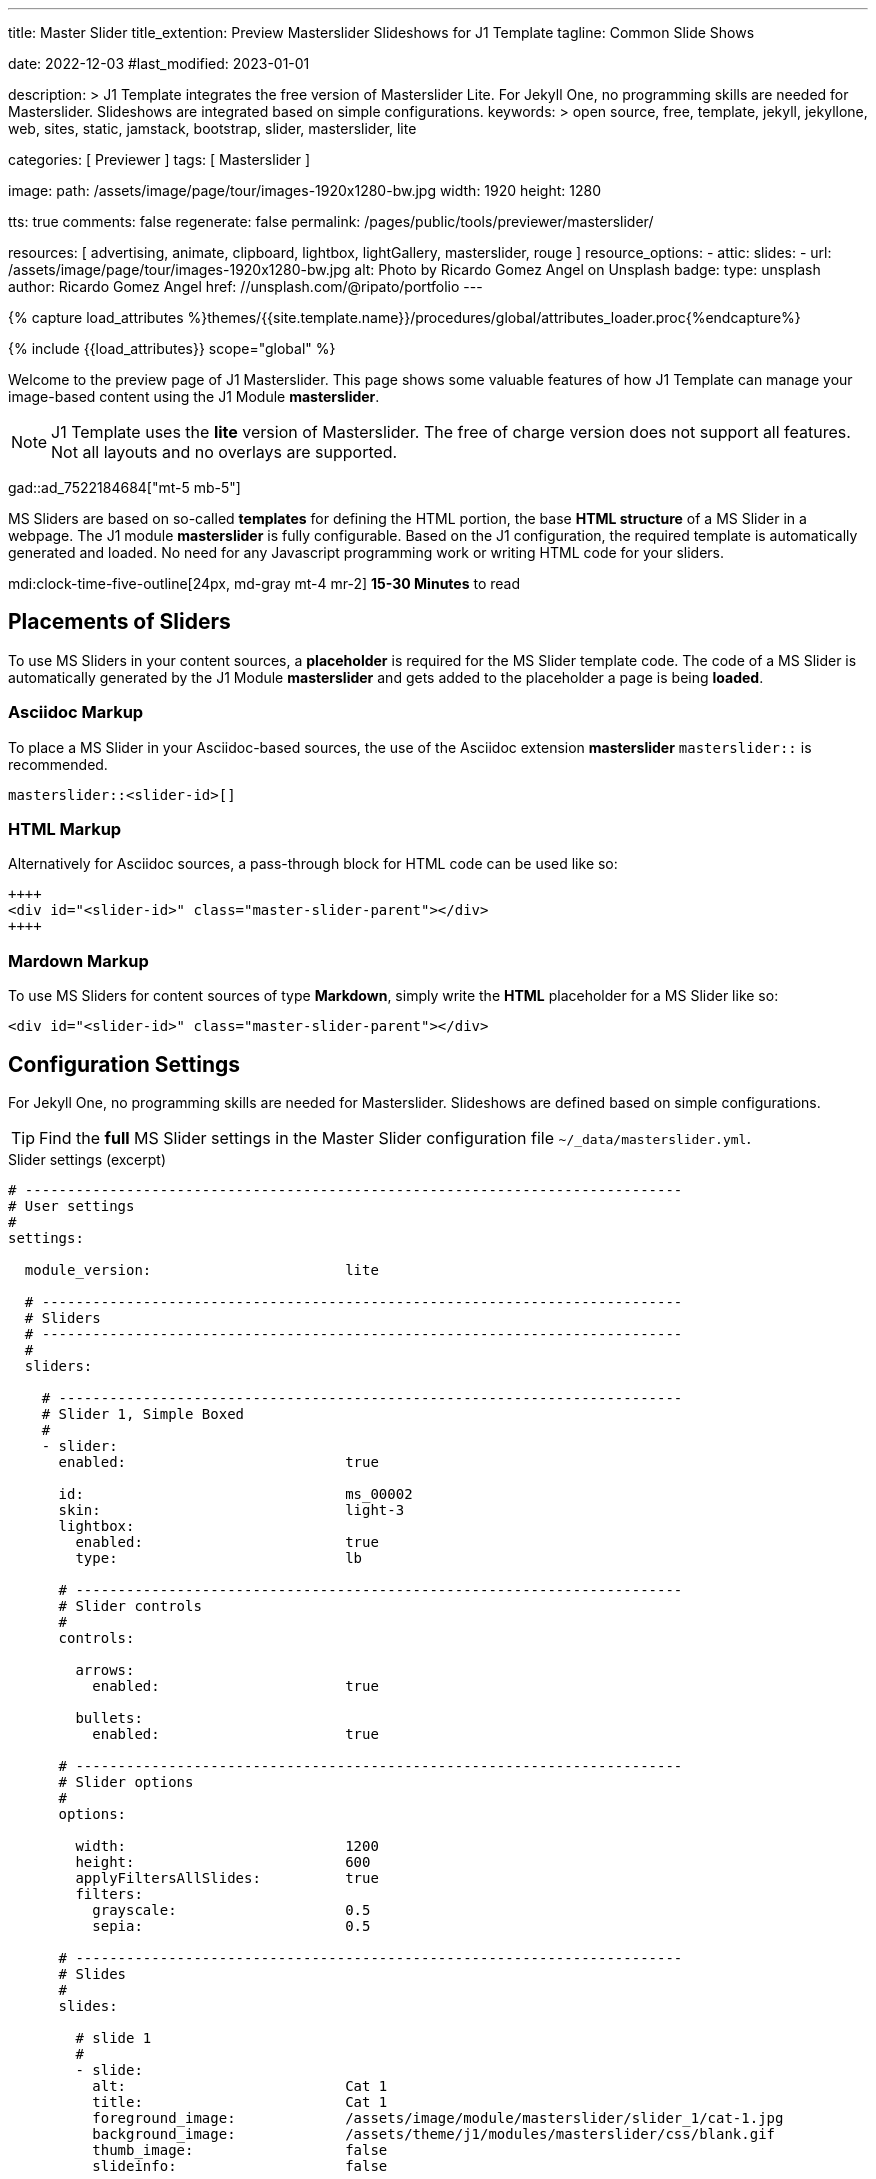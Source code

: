 ---
title:                                  Master Slider
title_extention:                        Preview Masterslider Slideshows for J1 Template
tagline:                                Common Slide Shows

date:                                   2022-12-03
#last_modified:                         2023-01-01

description: >
                                        J1 Template integrates the free version of Masterslider Lite.
                                        For Jekyll One, no programming skills are needed for Masterslider.
                                        Slideshows are integrated based on simple configurations.
keywords: >
                                        open source, free, template, jekyll, jekyllone, web,
                                        sites, static, jamstack, bootstrap,
                                        slider, masterslider, lite

categories:                             [ Previewer ]
tags:                                   [ Masterslider ]

image:
  path:                                 /assets/image/page/tour/images-1920x1280-bw.jpg
  width:                                1920
  height:                               1280

tts:                                    true
comments:                               false
regenerate:                             false
permalink:                              /pages/public/tools/previewer/masterslider/

resources:                              [ advertising, animate, clipboard, lightbox, lightGallery, masterslider, rouge ]
resource_options:
  - attic:
      slides:
        - url:                          /assets/image/page/tour/images-1920x1280-bw.jpg
          alt:                          Photo by Ricardo Gomez Angel on Unsplash
          badge:
            type:                       unsplash
            author:                     Ricardo Gomez Angel
            href:                       //unsplash.com/@ripato/portfolio
---

// Page Initializer
// =============================================================================
// Enable the Liquid Preprocessor
:page-liquid:

// Set (local) page attributes here
// -----------------------------------------------------------------------------
// :page--attr:                         <attr-value>
:ms-slider--previewer:                  https://jekyll.one/pages/public/tools/previewer/masterslider/
:ms-module--documentation:              https://jekyll.one/pages/public/manuals/modules/masterslider/
:ms-product--template-examples:         http://masterslider.com/extra/templates/?utm_source=mslite&utm_medium=lite&utm_content=free_demo&utm_campaign=masterslider

//  Load Liquid procedures
// -----------------------------------------------------------------------------
{% capture load_attributes %}themes/{{site.template.name}}/procedures/global/attributes_loader.proc{%endcapture%}

// Load page attributes
// -----------------------------------------------------------------------------
{% include {{load_attributes}} scope="global" %}


// Page content
// ~~~~~~~~~~~~~~~~~~~~~~~~~~~~~~~~~~~~~~~~~~~~~~~~~~~~~~~~~~~~~~~~~~~~~~~~~~~~~
[role="dropcap"]
Welcome to the preview page of J1 Masterslider. This page shows some valuable
features of how J1 Template can manage your image-based content using the J1
Module *masterslider*.

[NOTE]
====
J1 Template uses the *lite* version of Masterslider. The free of charge
version does not support all features. Not all layouts and no overlays
are supported.
====

gad::ad_7522184684["mt-5 mb-5"]

MS Sliders are based on so-called *templates* for defining the HTML portion,
the base *HTML structure* of a MS Slider in a webpage. The J1 module
*masterslider* is fully configurable. Based on the J1 configuration, the
required template is automatically generated and loaded. No need for any
Javascript programming work or writing HTML code for your sliders.

mdi:clock-time-five-outline[24px, md-gray mt-4 mr-2]
*15-30 Minutes* to read

// Include sub-documents (if any)
// -----------------------------------------------------------------------------
[role="mt-5"]
== Placements of Sliders

To use MS Sliders in your content sources, a *placeholder* is required for
the MS Slider template code. The code of a MS Slider is automatically
generated by the J1 Module *masterslider* and gets added to the placeholder
a page is being *loaded*.

[role="mt-4"]
[[slider-placement-adoc]]
=== Asciidoc Markup

To place a MS Slider in your Asciidoc-based sources, the use of the Asciidoc
extension *masterslider* `masterslider::` is recommended.

[source, yaml, role="noclip"]
----
masterslider::<slider-id>[]
----

[role="mt-4"]
[[slider-placement-html]]
=== HTML Markup

Alternatively for Asciidoc sources, a pass-through block for HTML code can be
used like so:

[source, html, role="noclip"]
----
++++
<div id="<slider-id>" class="master-slider-parent"></div>
++++
----

[role="mt-4"]
[[slider-placement-markdown]]
=== Mardown Markup

To use MS Sliders for content sources of type *Markdown*, simply write the
*HTML* placeholder for a MS Slider like so:

[source, html, role="noclip"]
----
<div id="<slider-id>" class="master-slider-parent"></div>
----

[role="mt-5"]
== Configuration Settings

For Jekyll One, no programming skills are needed for Masterslider. Slideshows
are defined based on simple configurations.

[TIP]
====
Find the *full* MS Slider settings in the Master Slider configuration
file `~/_data/masterslider.yml`.
====

.Slider settings (excerpt)
[source, yaml, role="noclip"]
----
# ------------------------------------------------------------------------------
# User settings
#
settings:

  module_version:                       lite

  # ----------------------------------------------------------------------------
  # Sliders
  # ----------------------------------------------------------------------------
  #
  sliders:

    # --------------------------------------------------------------------------
    # Slider 1, Simple Boxed
    #
    - slider:
      enabled:                          true

      id:                               ms_00002
      skin:                             light-3
      lightbox:
        enabled:                        true
        type:                           lb

      # ------------------------------------------------------------------------
      # Slider controls
      #
      controls:

        arrows:
          enabled:                      true

        bullets:
          enabled:                      true

      # ------------------------------------------------------------------------
      # Slider options
      #
      options:

        width:                          1200
        height:                         600
        applyFiltersAllSlides:          true
        filters:
          grayscale:                    0.5
          sepia:                        0.5

      # ------------------------------------------------------------------------
      # Slides
      #
      slides:

        # slide 1
        #
        - slide:
          alt:                          Cat 1
          title:                        Cat 1
          foreground_image:             /assets/image/module/masterslider/slider_1/cat-1.jpg
          background_image:             /assets/theme/j1/modules/masterslider/css/blank.gif
          thumb_image:                  false
          slideinfo:                    false

        ...
----


[role="mt-5"]
== Common Slide Shows

MS Sliders are based on so-called *templates*. A template defines the HTML
portion, the base *HTML structure* of a MS Slider placed in a webpage. The
J1 module *masterslider* is fully configurable. Based on the configuration
of an MS Slider, the template is *automatically* generated and loaded as
required. No need for any programming or writing HTML code for your
MS Sliders.

[NOTE]
====
Some of the examples are taken from the product pages of Master Slider at
link:{ms-product--template-examples}[Ready to use sample sliders, {browser-window--new}].
====

Find a selection of common, auto-generated slide shows below.


[role="mt-5"]
=== Slide Show 1

[role="mb-5"]
MS Sliders of the layout type *FullWidth* can be used as delimiters in
text-dominated pages. For a more eye-minded presentation, the function
*autoplay* of a slider can be enabled.

.MS Slider + FullWidth + Autoplay
masterslider::ms_00001[]


[role="mt-5"]
=== Slide Show 2

This MS Slider is using a quite simple configuration. This config is a good
base to try out other configuration features provided by MS Lite. Additionally,
this MS Slider is using the CSS *filter* feature of Master Slider.

Filters can be used for example to *transform* the *style* of the images
provided by a MS Slider. In this example, the MS Slider images are transformed
from style *color* to *sepia*.

[NOTE]
====
Lightbox support is only available for J1 Theme. The versions *MS Lite* and
*MS Pro* does not support lightboxes on sliders out-of-the-box.
====

[role="mt-4 mb-5"]
Click on the Lightbox symbol mdi:image-outline[24px, md-blue, mr-2, ml-2]
in the slides to see the *colored* images.

.MS Slider + Controls + Filters + Lightbox
masterslider::ms_00002[]


[role="mt-5"]
=== Slide Show 3

One of the major features of sliders is to present additional animated
elements, like text data, connected to the images presented by a MS Slider:
the *slideshow*. MS Sliders provide functions to combine images and text
elements by so-called *MSInfo* elements.

.MS Slider + MSInfo
masterslider::ms_00003[]


[role="mt-5"]
=== Slide Show 4

To give the users better control over a slideshow, MS Sliders provide complex
UI elements like *thumbs* placed side-by-side left or on the right, at the
top, or at the bottom of a slideshow.

.MS Slider + Thumb Images (right|vertical)
masterslider::ms_00004[]

[role="mt-5" mb-5]
For *image* related MS Sliders, UI elements of type thumb *image* `thumbs`
may a good choice.

.MS Slider + Thumb Images (bottom|horizontal)
masterslider::ms_00005[]


[role="mt-5"]
=== Slide Show 5

For *context* related MS Sliders, UI elements of type *tab text* elements
`tabs` may a good choice. Tab text elements can be placed side-by-side on
the right, or at the bottom of a slideshow.

.MS Slider + Text Tabs (bottom|horizontal)
masterslider::ms_00006[]

[role="mt-5 mb-5"]
A bit more *space saving* layout is achieveable by placing the text tabs
side-by-side on the right, for example.

.MS Slider + Text Tabs (right|vertical)
masterslider::ms_00007[]


[role="mt-5"]
=== Slide Show 6

A slideshow is an excellent instrument to present information with minimal
effort and space required on a webpage. For example, well-designed sliders
can be useful for presenting *featured* blog articles to your visitors.

[role="mb-5"]
The layout *partialview* for MS Sliders can help a lot. The following
slider presents a slideshow that combines an *MSInfo* element to access
blog articles and the MS Layout *partialview*.

.MS Slider + MSInfo + AutoPlay + PartialView
masterslider::ms_00008[]

[role="mt-5 mb-4"]
Focussing your readers on the *active* slide, you should take the neighbors
a bit out of sight. Bringing images in a background position is easy to do by
using CSS filters.

[TIP]
====
A good design of your slideshows is important to get the attention of your
readers and, in the very end, to generate *clicks* to your content pages.
====

.Configuration Example (exerpt)
[source, yaml, role="noclip mb-5"]
----
  # ----------------------------------------------------------------------------
  # Slider options
  #
  options:

    width:                          600
    height:                         300
    layout:                         partialview
    loop:                           true
    filters:
      brightness:                   0.8
      grayscale:                    0.5
      opacity:                      0.6
----

.MS Slider + MSInfo + Arrows + PartialView
masterslider::ms_00009[]


[role="mt-5"]
== More about MS Slider

If you're interested to learn more about MS Sliders, go for the
link:{ms-module--documentation}[MS Slider module documentation, {browser-window--new}]
to learn all options available for the J1 Module *masterslider*.

Have fun exploring the possibilies of MS Sliders.

